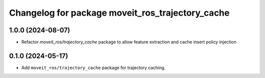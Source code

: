 ^^^^^^^^^^^^^^^^^^^^^^^^^^^^^^^^^^^^^^^^^^^^^^^^^
Changelog for package moveit_ros_trajectory_cache
^^^^^^^^^^^^^^^^^^^^^^^^^^^^^^^^^^^^^^^^^^^^^^^^^

1.0.0 (2024-08-07)
------------------
* Refactor `moveit_ros/trajectory_cache` package to allow feature extraction and cache insert policy injection

0.1.0 (2024-05-17)
------------------
* Add ``moveit_ros/trajectory_cache`` package for trajectory caching.
